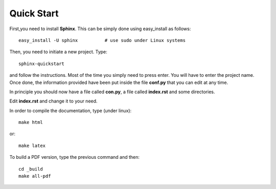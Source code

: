Quick Start
###########

First,you need to install **Sphinx**. This can be simply done using easy_install as follows::

    easy_install -U sphinx          # use sudo under Linux systems

Then, you need to initiate a new project. Type::

    sphinx-quickstart

and follow the instructions. Most of the time you simply need to press enter. You will have to enter the project name. Once done, the information provided have been put inside the file **conf.py** that you can edit at any time. 

In principle you should now have a file called **con.py**, a file called **index.rst** and some directories. 

Edit **index.rst** and change it to your need. 

In order to compile the documentation, type (under linux)::

    make html

or::

    make latex


To build a PDF version, type the previous command and then::

    cd _build
    make all-pdf

